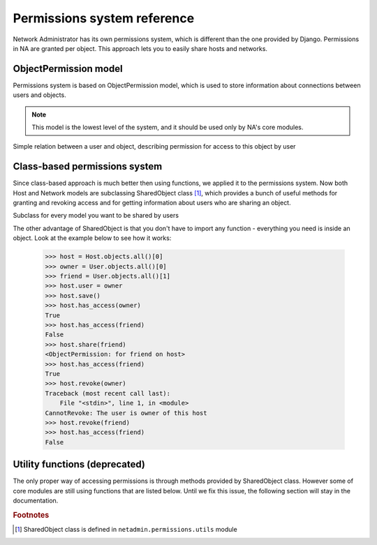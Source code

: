 Permissions system reference
============================

Network Administrator has its own permissions system, which is different
than the one provided by Django. Permissions in NA are granted per object.
This approach lets you to easily share hosts and networks.

ObjectPermission model
----------------------

Permissions system is based on ObjectPermission model, which is used to store
information about connections between users and objects.

.. Note::
    This model is the lowest level of the system, and it should be used only
    by NA's core modules.

.. class:: ObjectPermission()

    Simple relation between a user and object, describing
    permission for access to this object by user

    .. attribute:: user

        User who has been granted permission

    .. attribute:: content_type

    .. attribute:: object_id

    .. attribute:: content_object

        Points to the object on which the permission was granted
    
    .. attribute:: edit

        If ``True``, user will be able to edit object

Class-based permissions system
------------------------------

Since class-based approach is much better then using functions, we applied it
to the permissions system. Now both Host and Network models are subclassing
SharedObject class [#sharedobject]_, which provides a bunch of useful methods
for granting and revoking access and for getting information about users who
are sharing an object.

.. class:: SharedObject()

    Subclass for every model you want to be shared by users

    .. method:: has_access (user)

        Returns True if user has permission to access the object

    .. method:: can_edit (user)

        Returns True if user has permission to edit the object

    .. method:: share (user, edit=False)

        Grants user an access to the object and sets edit permission
        to specified value (by default: False)

    .. method:: revoke (user)

        Revokes user an access to the object

    .. method:: sharing_users ()

        Returns list of users who share the object

    .. classmethod:: shared_objects(user)

        Returns list of objects owned or shared by the user

The other advantage of SharedObject is that you don't have to import
any function - everything you need is inside an object. Look at the example
below to see how it works:

    >>> host = Host.objects.all()[0]
    >>> owner = User.objects.all()[0]
    >>> friend = User.objects.all()[1]
    >>> host.user = owner
    >>> host.save()
    >>> host.has_access(owner)
    True
    >>> host.has_access(friend)
    False
    >>> host.share(friend)
    <ObjectPermission: for friend on host>
    >>> host.has_access(friend)
    True
    >>> host.revoke(owner)
    Traceback (most recent call last):
        File "<stdin>", line 1, in <module>
    CannotRevoke: The user is owner of this host
    >>> host.revoke(friend)
    >>> host.has_access(friend)
    False
    

Utility functions (deprecated)
------------------------------

The only proper way of accessing permissions is through methods provided
by SharedObject class. However some of core modules are still using functions
that are listed below. Until we fix this issue, the following section will
stay in the documentation.

.. function:: user_has_access(obj, user)

    Returns ``True`` if user has permission to access the object

.. function:: user_can_edit(obj, user)

    Returns ``True`` if user has permission to edit the object

.. function:: filter_user_objects(user, model)

    Returns all objects accessible to the user

.. function:: grant_access(obj, user)

    Grants user an access on the object

.. function:: revoke_access(obj, user)

.. function:: grant_edit(obj, user)

.. function:: revoke_edit(obj, user)

.. function:: get_object_or_forbidden(model, object_id, user)

    Returns tuple of two elements: the first is the object, the second is
    ``True`` or ``False``, whether the user is able to edit the object or not.
    If the user has no access to the object, the ``Http404`` exception
    is raised.

.. rubric:: Footnotes

.. [#sharedobject] SharedObject class is defined in
    ``netadmin.permissions.utils`` module
